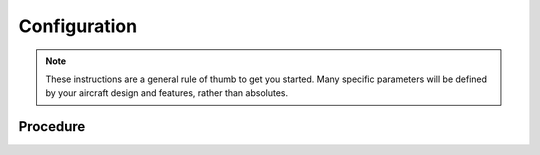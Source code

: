 Configuration
##############

.. note::

   These instructions are a general rule of thumb to get you started. Many specific parameters will be defined by your aircraft design and features, rather than     
   absolutes.

Procedure
**********
